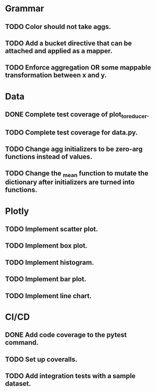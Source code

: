 * Grammar
** TODO Color should not take aggs.
** TODO Add a bucket directive that can be attached and applied as a mapper.
** TODO Enforce aggregation OR some mappable transformation between x and y.

* Data
** DONE Complete test coverage of plot_to_reducer.
** TODO Complete test coverage for data.py.
** TODO Change agg initializers to be zero-arg functions instead of values.
** TODO Change the _mean function to mutate the dictionary after initializers are turned into functions.

* Plotly
** TODO Implement scatter plot.
** TODO Implement box plot.
** TODO Implement histogram.
** TODO Implement bar plot.
** TODO Implement line chart.

* CI/CD
** DONE Add code coverage to the pytest command.
** TODO Set up coveralls.
** TODO Add integration tests with a sample dataset.